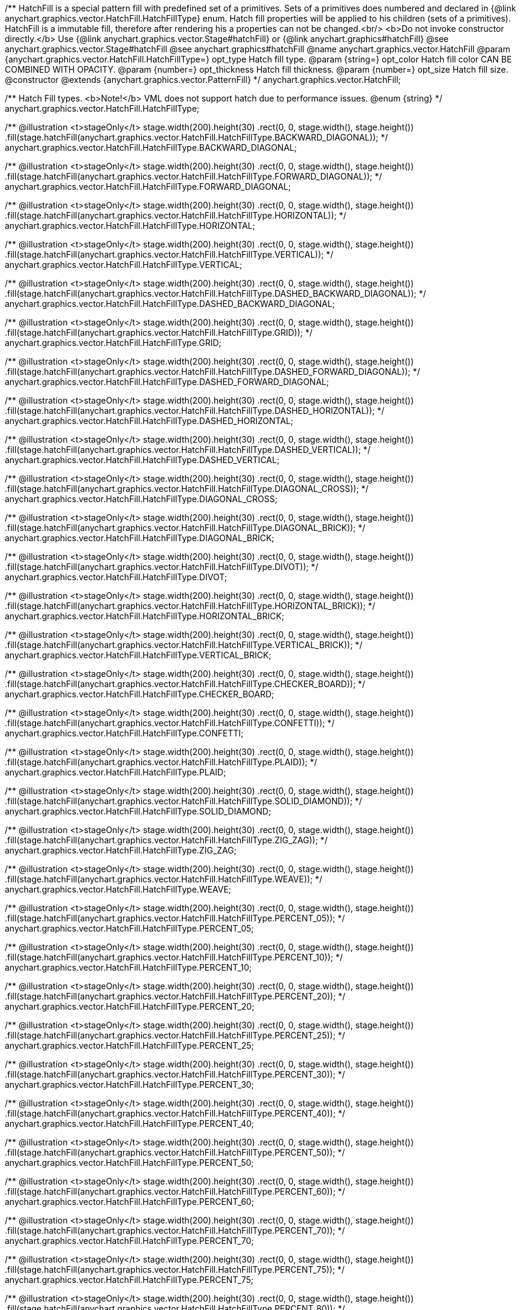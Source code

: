 /**
 HatchFill is a special pattern fill with predefined set of a primitives. Sets of a primitives does numbered and
 declared in {@link anychart.graphics.vector.HatchFill.HatchFillType} enum. Hatch fill properties will be applied to his
 children (sets of a primitives). HatchFill is a immutable fill, therefore after rendering his a properties
 can not be changed.<br/>
 <b>Do not invoke constructor directly.</b> Use {@link anychart.graphics.vector.Stage#hatchFill} or
 {@link anychart.graphics#hatchFill}
 @see anychart.graphics.vector.Stage#hatchFill
 @see anychart.graphics#hatchFill
 @name anychart.graphics.vector.HatchFill
 @param {anychart.graphics.vector.HatchFill.HatchFillType=} opt_type Hatch fill type.
 @param {string=} opt_color Hatch fill color CAN BE COMBINED WITH OPACITY.
 @param {number=} opt_thickness Hatch fill thickness.
 @param {number=} opt_size Hatch fill size.
 @constructor
 @extends {anychart.graphics.vector.PatternFill}
 */
anychart.graphics.vector.HatchFill;

/**
 Hatch Fill types.
 <b>Note!</b> VML does not support hatch due to performance issues.
 @enum {string}
 */
anychart.graphics.vector.HatchFill.HatchFillType;

/**
   @illustration <t>stageOnly</t>
   stage.width(200).height(30)
     .rect(0, 0, stage.width(), stage.height())
     .fill(stage.hatchFill(anychart.graphics.vector.HatchFill.HatchFillType.BACKWARD_DIAGONAL));
   */
anychart.graphics.vector.HatchFill.HatchFillType.BACKWARD_DIAGONAL;

/**
   @illustration <t>stageOnly</t>
   stage.width(200).height(30)
   .rect(0, 0, stage.width(), stage.height())
   .fill(stage.hatchFill(anychart.graphics.vector.HatchFill.HatchFillType.FORWARD_DIAGONAL));
   */
anychart.graphics.vector.HatchFill.HatchFillType.FORWARD_DIAGONAL;

/**
   @illustration <t>stageOnly</t>
   stage.width(200).height(30)
   .rect(0, 0, stage.width(), stage.height())
   .fill(stage.hatchFill(anychart.graphics.vector.HatchFill.HatchFillType.HORIZONTAL));
   */
anychart.graphics.vector.HatchFill.HatchFillType.HORIZONTAL;

/**
   @illustration <t>stageOnly</t>
   stage.width(200).height(30)
   .rect(0, 0, stage.width(), stage.height())
   .fill(stage.hatchFill(anychart.graphics.vector.HatchFill.HatchFillType.VERTICAL));
   */
anychart.graphics.vector.HatchFill.HatchFillType.VERTICAL;

/**
   @illustration <t>stageOnly</t>
   stage.width(200).height(30)
   .rect(0, 0, stage.width(), stage.height())
   .fill(stage.hatchFill(anychart.graphics.vector.HatchFill.HatchFillType.DASHED_BACKWARD_DIAGONAL));
   */
anychart.graphics.vector.HatchFill.HatchFillType.DASHED_BACKWARD_DIAGONAL;

/**
   @illustration <t>stageOnly</t>
   stage.width(200).height(30)
   .rect(0, 0, stage.width(), stage.height())
   .fill(stage.hatchFill(anychart.graphics.vector.HatchFill.HatchFillType.GRID));
   */
anychart.graphics.vector.HatchFill.HatchFillType.GRID;

/**
   @illustration <t>stageOnly</t>
   stage.width(200).height(30)
   .rect(0, 0, stage.width(), stage.height())
   .fill(stage.hatchFill(anychart.graphics.vector.HatchFill.HatchFillType.DASHED_FORWARD_DIAGONAL));
   */
anychart.graphics.vector.HatchFill.HatchFillType.DASHED_FORWARD_DIAGONAL;

/**
   @illustration <t>stageOnly</t>
   stage.width(200).height(30)
   .rect(0, 0, stage.width(), stage.height())
   .fill(stage.hatchFill(anychart.graphics.vector.HatchFill.HatchFillType.DASHED_HORIZONTAL));
   */
anychart.graphics.vector.HatchFill.HatchFillType.DASHED_HORIZONTAL;

/**
   @illustration <t>stageOnly</t>
   stage.width(200).height(30)
   .rect(0, 0, stage.width(), stage.height())
   .fill(stage.hatchFill(anychart.graphics.vector.HatchFill.HatchFillType.DASHED_VERTICAL));
   */
anychart.graphics.vector.HatchFill.HatchFillType.DASHED_VERTICAL;

/**
   @illustration <t>stageOnly</t>
   stage.width(200).height(30)
   .rect(0, 0, stage.width(), stage.height())
   .fill(stage.hatchFill(anychart.graphics.vector.HatchFill.HatchFillType.DIAGONAL_CROSS));
   */
anychart.graphics.vector.HatchFill.HatchFillType.DIAGONAL_CROSS;

/**
   @illustration <t>stageOnly</t>
   stage.width(200).height(30)
   .rect(0, 0, stage.width(), stage.height())
   .fill(stage.hatchFill(anychart.graphics.vector.HatchFill.HatchFillType.DIAGONAL_BRICK));
   */
anychart.graphics.vector.HatchFill.HatchFillType.DIAGONAL_BRICK;

/**
   @illustration <t>stageOnly</t>
   stage.width(200).height(30)
   .rect(0, 0, stage.width(), stage.height())
   .fill(stage.hatchFill(anychart.graphics.vector.HatchFill.HatchFillType.DIVOT));
   */
anychart.graphics.vector.HatchFill.HatchFillType.DIVOT;

/**
   @illustration <t>stageOnly</t>
   stage.width(200).height(30)
   .rect(0, 0, stage.width(), stage.height())
   .fill(stage.hatchFill(anychart.graphics.vector.HatchFill.HatchFillType.HORIZONTAL_BRICK));
   */
anychart.graphics.vector.HatchFill.HatchFillType.HORIZONTAL_BRICK;

/**
   @illustration <t>stageOnly</t>
   stage.width(200).height(30)
   .rect(0, 0, stage.width(), stage.height())
   .fill(stage.hatchFill(anychart.graphics.vector.HatchFill.HatchFillType.VERTICAL_BRICK));
   */
anychart.graphics.vector.HatchFill.HatchFillType.VERTICAL_BRICK;

/**
   @illustration <t>stageOnly</t>
   stage.width(200).height(30)
   .rect(0, 0, stage.width(), stage.height())
   .fill(stage.hatchFill(anychart.graphics.vector.HatchFill.HatchFillType.CHECKER_BOARD));
   */
anychart.graphics.vector.HatchFill.HatchFillType.CHECKER_BOARD;

/**
   @illustration <t>stageOnly</t>
   stage.width(200).height(30)
   .rect(0, 0, stage.width(), stage.height())
   .fill(stage.hatchFill(anychart.graphics.vector.HatchFill.HatchFillType.CONFETTI));
   */
anychart.graphics.vector.HatchFill.HatchFillType.CONFETTI;

/**
   @illustration <t>stageOnly</t>
   stage.width(200).height(30)
   .rect(0, 0, stage.width(), stage.height())
   .fill(stage.hatchFill(anychart.graphics.vector.HatchFill.HatchFillType.PLAID));
   */
anychart.graphics.vector.HatchFill.HatchFillType.PLAID;

/**
   @illustration <t>stageOnly</t>
   stage.width(200).height(30)
   .rect(0, 0, stage.width(), stage.height())
   .fill(stage.hatchFill(anychart.graphics.vector.HatchFill.HatchFillType.SOLID_DIAMOND));
   */
anychart.graphics.vector.HatchFill.HatchFillType.SOLID_DIAMOND;

/**
   @illustration <t>stageOnly</t>
   stage.width(200).height(30)
   .rect(0, 0, stage.width(), stage.height())
   .fill(stage.hatchFill(anychart.graphics.vector.HatchFill.HatchFillType.ZIG_ZAG));
   */
anychart.graphics.vector.HatchFill.HatchFillType.ZIG_ZAG;

/**
   @illustration <t>stageOnly</t>
   stage.width(200).height(30)
   .rect(0, 0, stage.width(), stage.height())
   .fill(stage.hatchFill(anychart.graphics.vector.HatchFill.HatchFillType.WEAVE));
   */
anychart.graphics.vector.HatchFill.HatchFillType.WEAVE;

/**
   @illustration <t>stageOnly</t>
   stage.width(200).height(30)
   .rect(0, 0, stage.width(), stage.height())
   .fill(stage.hatchFill(anychart.graphics.vector.HatchFill.HatchFillType.PERCENT_05));
   */
anychart.graphics.vector.HatchFill.HatchFillType.PERCENT_05;

/**
   @illustration <t>stageOnly</t>
   stage.width(200).height(30)
   .rect(0, 0, stage.width(), stage.height())
   .fill(stage.hatchFill(anychart.graphics.vector.HatchFill.HatchFillType.PERCENT_10));
   */
anychart.graphics.vector.HatchFill.HatchFillType.PERCENT_10;

/**
   @illustration <t>stageOnly</t>
   stage.width(200).height(30)
   .rect(0, 0, stage.width(), stage.height())
   .fill(stage.hatchFill(anychart.graphics.vector.HatchFill.HatchFillType.PERCENT_20));
   */
anychart.graphics.vector.HatchFill.HatchFillType.PERCENT_20;

/**
   @illustration <t>stageOnly</t>
   stage.width(200).height(30)
   .rect(0, 0, stage.width(), stage.height())
   .fill(stage.hatchFill(anychart.graphics.vector.HatchFill.HatchFillType.PERCENT_25));
   */
anychart.graphics.vector.HatchFill.HatchFillType.PERCENT_25;

/**
   @illustration <t>stageOnly</t>
   stage.width(200).height(30)
   .rect(0, 0, stage.width(), stage.height())
   .fill(stage.hatchFill(anychart.graphics.vector.HatchFill.HatchFillType.PERCENT_30));
   */
anychart.graphics.vector.HatchFill.HatchFillType.PERCENT_30;

/**
   @illustration <t>stageOnly</t>
   stage.width(200).height(30)
   .rect(0, 0, stage.width(), stage.height())
   .fill(stage.hatchFill(anychart.graphics.vector.HatchFill.HatchFillType.PERCENT_40));
   */
anychart.graphics.vector.HatchFill.HatchFillType.PERCENT_40;

/**
   @illustration <t>stageOnly</t>
   stage.width(200).height(30)
   .rect(0, 0, stage.width(), stage.height())
   .fill(stage.hatchFill(anychart.graphics.vector.HatchFill.HatchFillType.PERCENT_50));
   */
anychart.graphics.vector.HatchFill.HatchFillType.PERCENT_50;

/**
   @illustration <t>stageOnly</t>
   stage.width(200).height(30)
   .rect(0, 0, stage.width(), stage.height())
   .fill(stage.hatchFill(anychart.graphics.vector.HatchFill.HatchFillType.PERCENT_60));
   */
anychart.graphics.vector.HatchFill.HatchFillType.PERCENT_60;

/**
   @illustration <t>stageOnly</t>
   stage.width(200).height(30)
   .rect(0, 0, stage.width(), stage.height())
   .fill(stage.hatchFill(anychart.graphics.vector.HatchFill.HatchFillType.PERCENT_70));
   */
anychart.graphics.vector.HatchFill.HatchFillType.PERCENT_70;

/**
   @illustration <t>stageOnly</t>
   stage.width(200).height(30)
   .rect(0, 0, stage.width(), stage.height())
   .fill(stage.hatchFill(anychart.graphics.vector.HatchFill.HatchFillType.PERCENT_75));
   */
anychart.graphics.vector.HatchFill.HatchFillType.PERCENT_75;

/**
   @illustration <t>stageOnly</t>
   stage.width(200).height(30)
   .rect(0, 0, stage.width(), stage.height())
   .fill(stage.hatchFill(anychart.graphics.vector.HatchFill.HatchFillType.PERCENT_80));
   */
anychart.graphics.vector.HatchFill.HatchFillType.PERCENT_80;

/**
   @illustration <t>stageOnly</t>
   stage.width(200).height(30)
   .rect(0, 0, stage.width(), stage.height())
   .fill(stage.hatchFill(anychart.graphics.vector.HatchFill.HatchFillType.PERCENT_90));
   */
anychart.graphics.vector.HatchFill.HatchFillType.PERCENT_90;

/** @inheritDoc */
anychart.graphics.vector.HatchFill.prototype.dispose;

/** @inheritDoc */
anychart.graphics.vector.HatchFill.prototype.parent;

/** @inheritDoc */
anychart.graphics.vector.HatchFill.prototype.addChild;

/** @inheritDoc */
anychart.graphics.vector.HatchFill.prototype.addChildAt;

/** @inheritDoc */
anychart.graphics.vector.HatchFill.prototype.getChildAt;

/** @inheritDoc */
anychart.graphics.vector.HatchFill.prototype.indexOfChild;

/** @inheritDoc */
anychart.graphics.vector.HatchFill.prototype.removeChild;

/** @inheritDoc */
anychart.graphics.vector.HatchFill.prototype.removeChildAt;

/** @inheritDoc */
anychart.graphics.vector.HatchFill.prototype.removeChildren;

/** @inheritDoc */
anychart.graphics.vector.HatchFill.prototype.swapChildren;

/** @inheritDoc */
anychart.graphics.vector.HatchFill.prototype.swapChildrenAt;

/** @inheritDoc */
anychart.graphics.vector.HatchFill.prototype.hasChild;

/** @inheritDoc */
anychart.graphics.vector.HatchFill.prototype.numChildren;

/** @inheritDoc */
anychart.graphics.vector.HatchFill.prototype.forEachChild;

/** @inheritDoc */
anychart.graphics.vector.HatchFill.prototype.layer;

/** @inheritDoc */
anychart.graphics.vector.HatchFill.prototype.text;

/** @inheritDoc */
anychart.graphics.vector.HatchFill.prototype.html;

/** @inheritDoc */
anychart.graphics.vector.HatchFill.prototype.rect;

/** @inheritDoc */
anychart.graphics.vector.HatchFill.prototype.image;

/** @inheritDoc */
anychart.graphics.vector.HatchFill.prototype.roundedRect;

/** @inheritDoc */
anychart.graphics.vector.HatchFill.prototype.roundedInnerRect;

/** @inheritDoc */
anychart.graphics.vector.HatchFill.prototype.truncatedRect;

/** @inheritDoc */
anychart.graphics.vector.HatchFill.prototype.circle;

/** @inheritDoc */
anychart.graphics.vector.HatchFill.prototype.ellipse;

/** @inheritDoc */
anychart.graphics.vector.HatchFill.prototype.path;

/** @inheritDoc */
anychart.graphics.vector.HatchFill.prototype.star;

/** @inheritDoc */
anychart.graphics.vector.HatchFill.prototype.star4;

/** @inheritDoc */
anychart.graphics.vector.HatchFill.prototype.star5;

/** @inheritDoc */
anychart.graphics.vector.HatchFill.prototype.star6;

/** @inheritDoc */
anychart.graphics.vector.HatchFill.prototype.star7;

/** @inheritDoc */
anychart.graphics.vector.HatchFill.prototype.star10;

/** @inheritDoc */
anychart.graphics.vector.HatchFill.prototype.triangleUp;

/** @inheritDoc */
anychart.graphics.vector.HatchFill.prototype.triangleDown;

/** @inheritDoc */
anychart.graphics.vector.HatchFill.prototype.diamond;

/** @inheritDoc */
anychart.graphics.vector.HatchFill.prototype.cross;

/** @inheritDoc */
anychart.graphics.vector.HatchFill.prototype.diagonalCross;

/** @inheritDoc */
anychart.graphics.vector.HatchFill.prototype.hLine;

/** @inheritDoc */
anychart.graphics.vector.HatchFill.prototype.vLine;

/** @inheritDoc */
anychart.graphics.vector.HatchFill.prototype.pie;

/** @inheritDoc */
anychart.graphics.vector.HatchFill.prototype.donut;

/** @inheritDoc */
anychart.graphics.vector.HatchFill.prototype.id;

/** @inheritDoc */
anychart.graphics.vector.HatchFill.prototype.getStage;

/** @inheritDoc */
anychart.graphics.vector.HatchFill.prototype.domElement;

/** @inheritDoc */
anychart.graphics.vector.HatchFill.prototype.hasParent;

/** @inheritDoc */
anychart.graphics.vector.HatchFill.prototype.remove;

/** @inheritDoc */
anychart.graphics.vector.HatchFill.prototype.cursor;

/** @inheritDoc */
anychart.graphics.vector.HatchFill.prototype.rotate;

/** @inheritDoc */
anychart.graphics.vector.HatchFill.prototype.rotateByAnchor;

/** @inheritDoc */
anychart.graphics.vector.HatchFill.prototype.setRotation;

/** @inheritDoc */
anychart.graphics.vector.HatchFill.prototype.setRotationByAnchor;

/** @inheritDoc */
anychart.graphics.vector.HatchFill.prototype.translate;

/** @inheritDoc */
anychart.graphics.vector.HatchFill.prototype.setPosition;

/** @inheritDoc */
anychart.graphics.vector.HatchFill.prototype.scale;

/** @inheritDoc */
anychart.graphics.vector.HatchFill.prototype.scaleByAnchor;

/** @inheritDoc */
anychart.graphics.vector.HatchFill.prototype.appendTransformationMatrix;

/** @inheritDoc */
anychart.graphics.vector.HatchFill.prototype.setTransformationMatrix;

/** @inheritDoc */
anychart.graphics.vector.HatchFill.prototype.getRotationAngle;

/** @inheritDoc */
anychart.graphics.vector.HatchFill.prototype.getTransformationMatrix;

/** @inheritDoc */
anychart.graphics.vector.HatchFill.prototype.disablePointerEvents;

/** @inheritDoc */
anychart.graphics.vector.HatchFill.prototype.listen;

/** @inheritDoc */
anychart.graphics.vector.HatchFill.prototype.listenOnce;

/** @inheritDoc */
anychart.graphics.vector.HatchFill.prototype.unlisten;

/** @inheritDoc */
anychart.graphics.vector.HatchFill.prototype.removeAllListeners;

/** @inheritDoc */
anychart.graphics.vector.HatchFill.prototype.zIndex;

/** @inheritDoc */
anychart.graphics.vector.HatchFill.prototype.visible;

/** @inheritDoc */
anychart.graphics.vector.HatchFill.prototype.clip;

/** @inheritDoc */
anychart.graphics.vector.HatchFill.prototype.getX;

/** @inheritDoc */
anychart.graphics.vector.HatchFill.prototype.getY;

/** @inheritDoc */
anychart.graphics.vector.HatchFill.prototype.getCoordinate;

/** @inheritDoc */
anychart.graphics.vector.HatchFill.prototype.getWidth;

/** @inheritDoc */
anychart.graphics.vector.HatchFill.prototype.getHeight;

/** @inheritDoc */
anychart.graphics.vector.HatchFill.prototype.getSize;

/** @inheritDoc */
anychart.graphics.vector.HatchFill.prototype.getBounds;

/** @inheritDoc */
anychart.graphics.vector.HatchFill.prototype.getAbsoluteX;

/** @inheritDoc */
anychart.graphics.vector.HatchFill.prototype.getAbsoluteY;

/** @inheritDoc */
anychart.graphics.vector.HatchFill.prototype.getAbsoluteCoordinate;

/** @inheritDoc */
anychart.graphics.vector.HatchFill.prototype.getAbsoluteWidth;

/** @inheritDoc */
anychart.graphics.vector.HatchFill.prototype.getAbsoluteHeight;

/** @inheritDoc */
anychart.graphics.vector.HatchFill.prototype.getAbsoluteSize;

/** @inheritDoc */
anychart.graphics.vector.HatchFill.prototype.getAbsoluteBounds;

/** @inheritDoc */
anychart.graphics.vector.HatchFill.prototype.drag;

